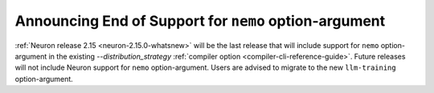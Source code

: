 .. post:: Oct 26, 2023
    :language: en
    :tags: announce-intent-end-of-support-nemo-arg, nemo-arg

.. _announce-intent-deprecate-nemo-arg:

Announcing End of Support for ``nemo`` option-argument
-------------------------------------------------------

:ref:`Neuron release 2.15 <neuron-2.15.0-whatsnew>` will be the last release that will include support for ``nemo`` option-argument in the existing `--distribution_strategy` :ref:`compiler option <compiler-cli-reference-guide>`. Future releases will not include Neuron support for ``nemo`` option-argument.
Users are advised to migrate to the new ``llm-training`` option-argument.


